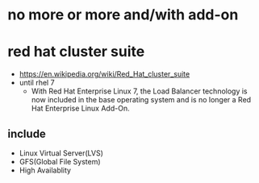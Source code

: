 * no more or more and/with add-on
* red hat cluster suite

- https://en.wikipedia.org/wiki/Red_Hat_cluster_suite
- until rhel 7
  - With Red Hat Enterprise Linux 7, the Load Balancer technology is now included in the base operating system and is no longer a Red Hat Enterprise Linux Add-On.

** include

- Linux Virtual Server(LVS)
- GFS(Global File System)
- High Availablity
